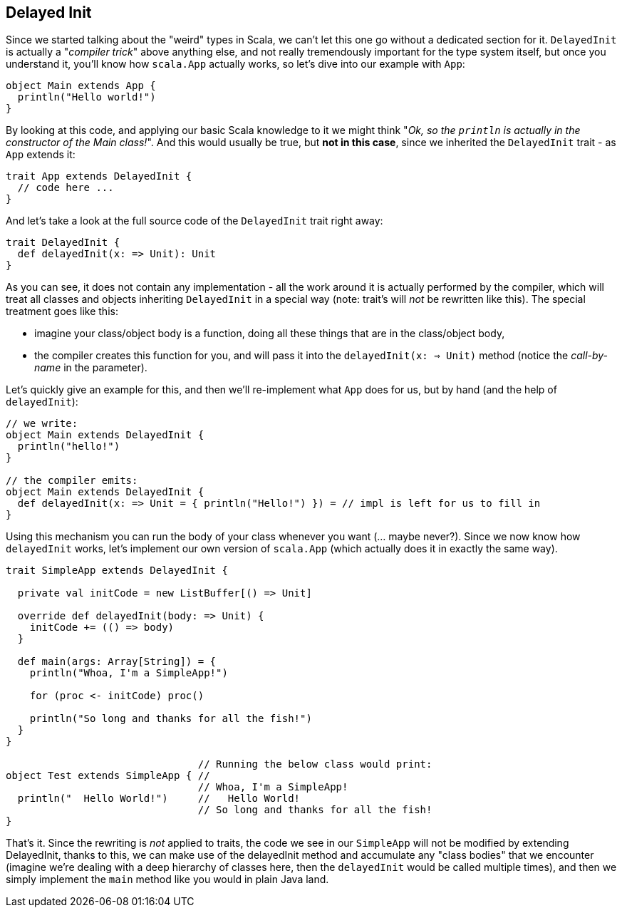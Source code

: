 == Delayed Init

Since we started talking about the "weird" types in Scala, we can't let this one go without a dedicated section for it. `DelayedInit` is actually a "_compiler trick_" above anything else, and not really tremendously important for the type system itself, but once you understand it, you'll know how `scala.App` actually works, so let's dive into our example with `App`:

```scala
object Main extends App {
  println("Hello world!")
}
```

By looking at this code, and applying our basic Scala knowledge to it we might think "_Ok, so the `println` is actually in the constructor of the Main
class!_". And this would usually be true, but **not in this case**, since we inherited the `DelayedInit` trait - as `App` extends it:

```scala
trait App extends DelayedInit {
  // code here ...
}
```

And let's take a look at the full source code of the `DelayedInit` trait right away:

```scala
trait DelayedInit {
  def delayedInit(x: => Unit): Unit
}
```

As you can see, it does not contain any implementation - all the work around it is actually performed by the compiler, which will treat all classes and objects inheriting `DelayedInit` in a special way (note: trait's will _not_ be rewritten like this). The special treatment goes like this:

* imagine your class/object body is a function, doing all these things that are in the class/object body,
* the compiler creates this function for you, and will pass it into the `delayedInit(x: => Unit)` method (notice the _call-by-name_ in the parameter).

Let's quickly give an example for this, and then we'll re-implement what `App` does for us, but by hand (and the help of `delayedInit`):

```scala
// we write:
object Main extends DelayedInit {
  println("hello!")
}

// the compiler emits:
object Main extends DelayedInit {
  def delayedInit(x: => Unit = { println("Hello!") }) = // impl is left for us to fill in
}
```

Using this mechanism you can run the body of your class whenever you want (... maybe never?). Since we now know how `delayedInit` works, let's implement our own version of `scala.App` (which actually does it in exactly the same way).

```scala
trait SimpleApp extends DelayedInit {

  private val initCode = new ListBuffer[() => Unit]

  override def delayedInit(body: => Unit) {
    initCode += (() => body)
  }

  def main(args: Array[String]) = {
    println("Whoa, I'm a SimpleApp!")

    for (proc <- initCode) proc()

    println("So long and thanks for all the fish!")
  }
}

                                // Running the below class would print:
object Test extends SimpleApp { //
                                // Whoa, I'm a SimpleApp!
  println("  Hello World!")     //   Hello World!
                                // So long and thanks for all the fish!
}
```

That's it. Since the rewriting is _not_ applied to traits, the code we see in our `SimpleApp` will not be modified by extending DelayedInit, thanks to this, we can make use of the delayedInit method and accumulate any "class bodies" that we encounter (imagine we're dealing with a deep hierarchy of classes here, then the `delayedInit` would be called multiple times), and then we simply implement the `main` method like you would in plain Java land.


